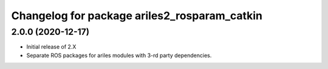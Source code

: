 ^^^^^^^^^^^^^^^^^^^^^^^^^^^^^^^^^^^^^^^^^^^^^
Changelog for package ariles2_rosparam_catkin
^^^^^^^^^^^^^^^^^^^^^^^^^^^^^^^^^^^^^^^^^^^^^

2.0.0 (2020-12-17)
------------------

* Initial release of 2.X
* Separate ROS packages for ariles modules with 3-rd party dependencies.
